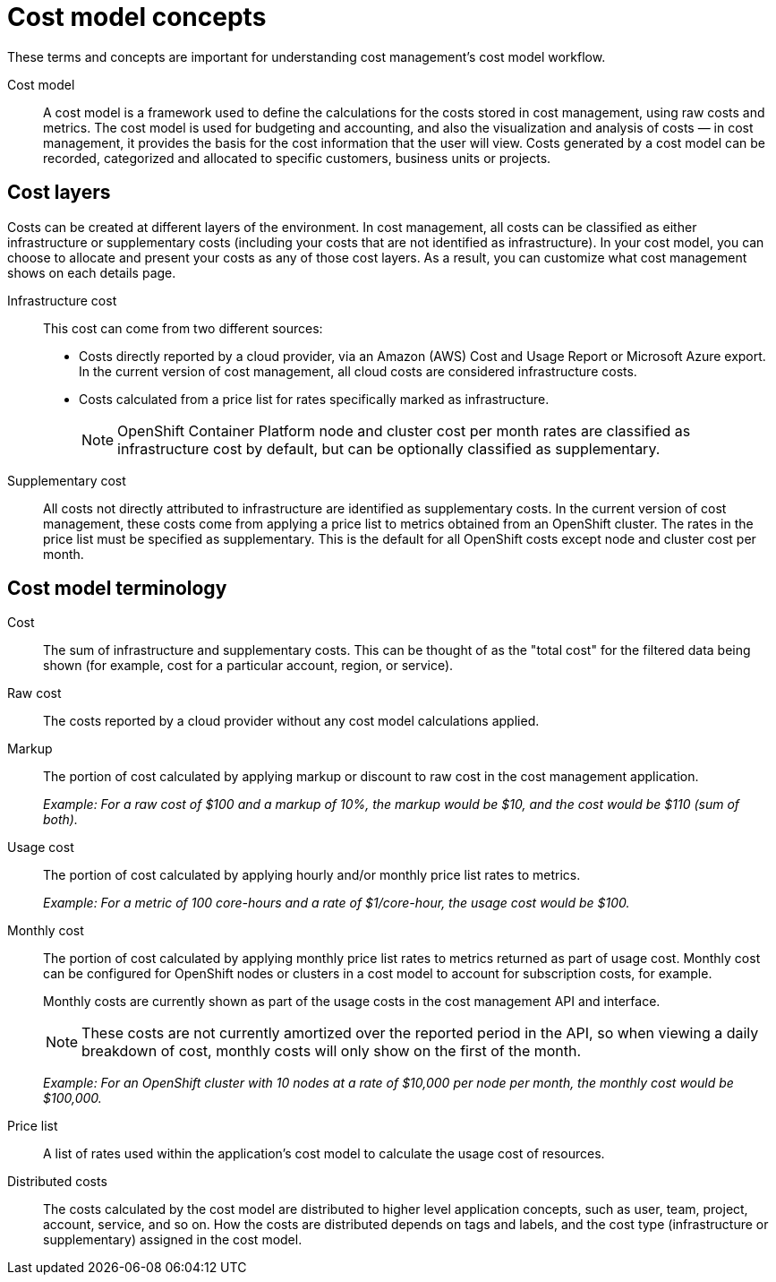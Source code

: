 // Module included in the following assemblies:
//
// assembly_using_cost_models.adoc

// Base the file name and the ID on the module title. For example:
// * file name: ref_cost_model_terms.adoc
// * ID: [id="ref_cost_model_terms"]
// * Title: = Cost model terminology

// The ID is used as an anchor for linking to the module. Avoid changing it after the module has been published to ensure existing links are not broken.
[id="ref_cost_model_terms"]
// The `context` attribute enables module reuse. Every module's ID includes {context}, which ensures that the module has a unique ID even if it is reused multiple times in a guide.
[[cost-model-concepts]]
= Cost model concepts

These terms and concepts are important for understanding cost management’s cost model workflow.

Cost model:: A cost model is a framework used to define the calculations for the costs stored in cost management, using raw costs and metrics. The cost model is used for budgeting and accounting, and also the visualization and analysis of costs — in cost management, it provides the basis for the cost information that the user will view. Costs generated by a cost model can be recorded, categorized and allocated to specific customers, business units or projects.

[[cost-layers]]
== Cost layers

Costs can be created at different layers of the environment. In cost management, all costs can be classified as either infrastructure or supplementary costs (including your costs that are not identified as infrastructure). In your cost model, you can choose to allocate and present your costs as any of those cost layers. As a result, you can customize what cost management shows on each details page.

Infrastructure cost:: This cost can come from two different sources:
* Costs directly reported by a cloud provider, via an Amazon (AWS) Cost and Usage Report or Microsoft Azure export. In the current version of cost management, all cloud costs are considered infrastructure costs.
* Costs calculated from a price list for rates specifically marked as infrastructure. 
+
[NOTE]
====
OpenShift Container Platform node and cluster cost per month rates are classified as infrastructure cost by default, but can be optionally classified as supplementary.
====

Supplementary cost:: All costs not directly attributed to infrastructure are identified as supplementary costs. In the current version of cost management, these costs come from applying a price list to metrics obtained from an OpenShift cluster. The rates in the price list must be specified as supplementary. This is the default for all OpenShift costs except node and cluster cost per month.


[[cost-model-terminology]]
== Cost model terminology

Cost:: The sum of infrastructure and supplementary costs. This can be thought of as the "total cost" for the filtered data being shown (for example, cost for a particular account, region, or service).

Raw cost:: The costs reported by a cloud provider without any cost model calculations applied.

//Previously: Raw metrics and costs:: Raw metrics and costs are the metrics and costs provided by a third party that have not been modified in any way, such as the AWS costs provided by the AWS Cost and Usage Report files or the API, and the OpenShift metrics provided through Operator Metering.

Markup:: The portion of cost calculated by applying markup or discount to raw cost in the cost management application.
+
_Example: For a raw cost of $100 and a markup of 10%, the markup would be $10, and the cost would be $110 (sum of both)._

// Previously: In the cost management application, the markup is the ratio, positive or negative, between the base cost and the calculated cost.

Usage cost:: The portion of cost calculated by applying hourly and/or monthly price list rates to metrics.
+
_Example: For a metric of 100 core-hours and a rate of $1/core-hour, the usage cost would be $100._

Monthly cost:: The portion of cost calculated by applying monthly price list rates to metrics returned as part of usage cost. Monthly cost can be configured for OpenShift nodes or clusters in a cost model to account for subscription costs, for example.
+
Monthly costs are currently shown as part of the usage costs in the cost management API and interface.
+
[NOTE]
====
These costs are not currently amortized over the reported period in the API, so when viewing a daily breakdown of cost, monthly costs will only show on the first of the month. 
====
+
_Example: For an OpenShift cluster with 10 nodes at a rate of $10,000 per node per month, the monthly cost would be $100,000._

Price list:: A list of rates used within the application’s cost model to calculate the usage cost of resources.

Distributed costs:: The costs calculated by the cost model are distributed to higher level application concepts, such as user, team, project, account, service, and so on. How the costs are distributed depends on tags and labels, and the cost type (infrastructure or supplementary) assigned in the cost model.




